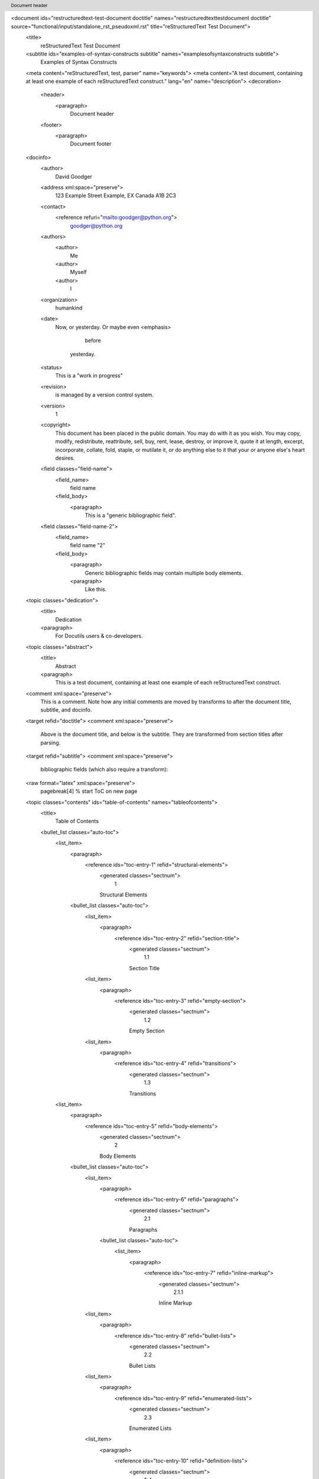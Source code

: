 <document ids="restructuredtext-test-document doctitle" names="restructuredtext\ test\ document doctitle" source="functional/input/standalone_rst_pseudoxml.rst" title="reStructuredText Test Document">
    <title>
        reStructuredText Test Document
    <subtitle ids="examples-of-syntax-constructs subtitle" names="examples\ of\ syntax\ constructs subtitle">
        Examples of Syntax Constructs
    <meta content="reStructuredText, test, parser" name="keywords">
    <meta content="A test document, containing at least one example of each reStructuredText construct." lang="en" name="description">
    <decoration>
        <header>
            <paragraph>
                Document header
        <footer>
            <paragraph>
                Document footer
    <docinfo>
        <author>
            David Goodger
        <address xml:space="preserve">
            123 Example Street
            Example, EX  Canada
            A1B 2C3
        <contact>
            <reference refuri="mailto:goodger@python.org">
                goodger@python.org
        <authors>
            <author>
                Me
            <author>
                Myself
            <author>
                I
        <organization>
            humankind
        <date>
            Now, or yesterday.  Or maybe even 
            <emphasis>
                before
             yesterday.
        <status>
            This is a "work in progress"
        <revision>
            is managed by a version control system.
        <version>
            1
        <copyright>
            This document has been placed in the public domain. You
            may do with it as you wish. You may copy, modify,
            redistribute, reattribute, sell, buy, rent, lease,
            destroy, or improve it, quote it at length, excerpt,
            incorporate, collate, fold, staple, or mutilate it, or do
            anything else to it that your or anyone else's heart
            desires.
        <field classes="field-name">
            <field_name>
                field name
            <field_body>
                <paragraph>
                    This is a "generic bibliographic field".
        <field classes="field-name-2">
            <field_name>
                field name "2"
            <field_body>
                <paragraph>
                    Generic bibliographic fields may contain multiple body elements.
                <paragraph>
                    Like this.
    <topic classes="dedication">
        <title>
            Dedication
        <paragraph>
            For Docutils users & co-developers.
    <topic classes="abstract">
        <title>
            Abstract
        <paragraph>
            This is a test document, containing at least one example of each
            reStructuredText construct.
    <comment xml:space="preserve">
        This is a comment. Note how any initial comments are moved by
        transforms to after the document title, subtitle, and docinfo.
    <target refid="doctitle">
    <comment xml:space="preserve">
        Above is the document title, and below is the subtitle.
        They are transformed from section titles after parsing.
    <target refid="subtitle">
    <comment xml:space="preserve">
        bibliographic fields (which also require a transform):
    <raw format="latex" xml:space="preserve">
        \pagebreak[4] % start ToC on new page
    <topic classes="contents" ids="table-of-contents" names="table\ of\ contents">
        <title>
            Table of Contents
        <bullet_list classes="auto-toc">
            <list_item>
                <paragraph>
                    <reference ids="toc-entry-1" refid="structural-elements">
                        <generated classes="sectnum">
                            1   
                        Structural Elements
                <bullet_list classes="auto-toc">
                    <list_item>
                        <paragraph>
                            <reference ids="toc-entry-2" refid="section-title">
                                <generated classes="sectnum">
                                    1.1   
                                Section Title
                    <list_item>
                        <paragraph>
                            <reference ids="toc-entry-3" refid="empty-section">
                                <generated classes="sectnum">
                                    1.2   
                                Empty Section
                    <list_item>
                        <paragraph>
                            <reference ids="toc-entry-4" refid="transitions">
                                <generated classes="sectnum">
                                    1.3   
                                Transitions
            <list_item>
                <paragraph>
                    <reference ids="toc-entry-5" refid="body-elements">
                        <generated classes="sectnum">
                            2   
                        Body Elements
                <bullet_list classes="auto-toc">
                    <list_item>
                        <paragraph>
                            <reference ids="toc-entry-6" refid="paragraphs">
                                <generated classes="sectnum">
                                    2.1   
                                Paragraphs
                        <bullet_list classes="auto-toc">
                            <list_item>
                                <paragraph>
                                    <reference ids="toc-entry-7" refid="inline-markup">
                                        <generated classes="sectnum">
                                            2.1.1   
                                        Inline Markup
                    <list_item>
                        <paragraph>
                            <reference ids="toc-entry-8" refid="bullet-lists">
                                <generated classes="sectnum">
                                    2.2   
                                Bullet Lists
                    <list_item>
                        <paragraph>
                            <reference ids="toc-entry-9" refid="enumerated-lists">
                                <generated classes="sectnum">
                                    2.3   
                                Enumerated Lists
                    <list_item>
                        <paragraph>
                            <reference ids="toc-entry-10" refid="definition-lists">
                                <generated classes="sectnum">
                                    2.4   
                                Definition Lists
                    <list_item>
                        <paragraph>
                            <reference ids="toc-entry-11" refid="field-lists">
                                <generated classes="sectnum">
                                    2.5   
                                Field Lists
                    <list_item>
                        <paragraph>
                            <reference ids="toc-entry-12" refid="option-lists">
                                <generated classes="sectnum">
                                    2.6   
                                Option Lists
                    <list_item>
                        <paragraph>
                            <reference ids="toc-entry-13" refid="literal-blocks">
                                <generated classes="sectnum">
                                    2.7   
                                Literal Blocks
                    <list_item>
                        <paragraph>
                            <reference ids="toc-entry-14" refid="line-blocks">
                                <generated classes="sectnum">
                                    2.8   
                                Line Blocks
                    <list_item>
                        <paragraph>
                            <reference ids="toc-entry-15" refid="block-quotes">
                                <generated classes="sectnum">
                                    2.9   
                                Block Quotes
                    <list_item>
                        <paragraph>
                            <reference ids="toc-entry-16" refid="doctest-blocks">
                                <generated classes="sectnum">
                                    2.10   
                                Doctest Blocks
                    <list_item>
                        <paragraph>
                            <reference ids="toc-entry-17" refid="footnotes">
                                <generated classes="sectnum">
                                    2.11   
                                Footnotes
                    <list_item>
                        <paragraph>
                            <reference ids="toc-entry-18" refid="citations">
                                <generated classes="sectnum">
                                    2.12   
                                Citations
                    <list_item>
                        <paragraph>
                            <reference ids="toc-entry-19" refid="targets">
                                <generated classes="sectnum">
                                    2.13   
                                Targets
                        <bullet_list classes="auto-toc">
                            <list_item>
                                <paragraph>
                                    <reference ids="toc-entry-20" refid="duplicate-target-names">
                                        <generated classes="sectnum">
                                            2.13.1   
                                        Duplicate Target Names
                            <list_item>
                                <paragraph>
                                    <reference ids="toc-entry-21" refid="duplicate-target-names-1">
                                        <generated classes="sectnum">
                                            2.13.2   
                                        Duplicate Target Names
                    <list_item>
                        <paragraph>
                            <reference ids="toc-entry-22" refid="directives">
                                <generated classes="sectnum">
                                    2.14   
                                Directives
                        <bullet_list classes="auto-toc">
                            <list_item>
                                <paragraph>
                                    <reference ids="toc-entry-23" refid="document-parts">
                                        <generated classes="sectnum">
                                            2.14.1   
                                        Document Parts
                            <list_item>
                                <paragraph>
                                    <reference ids="toc-entry-24" refid="images-and-figures">
                                        <generated classes="sectnum">
                                            2.14.2   
                                        Images and Figures
                            <list_item>
                                <paragraph>
                                    <reference ids="toc-entry-25" refid="tables">
                                        <generated classes="sectnum">
                                            2.14.3   
                                        Tables
                            <list_item>
                                <paragraph>
                                    <reference ids="toc-entry-26" refid="admonitions">
                                        <generated classes="sectnum">
                                            2.14.4   
                                        Admonitions
                            <list_item>
                                <paragraph>
                                    <reference ids="toc-entry-27" refid="topics-sidebars-and-rubrics">
                                        <generated classes="sectnum">
                                            2.14.5   
                                        Topics, Sidebars, and Rubrics
                            <list_item>
                                <paragraph>
                                    <reference ids="toc-entry-28" refid="target-footnotes">
                                        <generated classes="sectnum">
                                            2.14.6   
                                        Target Footnotes
                            <list_item>
                                <paragraph>
                                    <reference ids="toc-entry-29" refid="replacement-text">
                                        <generated classes="sectnum">
                                            2.14.7   
                                        Replacement Text
                            <list_item>
                                <paragraph>
                                    <reference ids="toc-entry-30" refid="compound-paragraph">
                                        <generated classes="sectnum">
                                            2.14.8   
                                        Compound Paragraph
                            <list_item>
                                <paragraph>
                                    <reference ids="toc-entry-31" refid="parsed-literal-blocks">
                                        <generated classes="sectnum">
                                            2.14.9   
                                        Parsed Literal Blocks
                            <list_item>
                                <paragraph>
                                    <reference ids="toc-entry-32" refid="code">
                                        <generated classes="sectnum">
                                            2.14.10   
                                        Code
                            <list_item>
                                <paragraph>
                                    <reference ids="toc-entry-33" refid="meta">
                                        <generated classes="sectnum">
                                            2.14.11   
                                        Meta
                    <list_item>
                        <paragraph>
                            <reference ids="toc-entry-34" refid="substitution-definitions">
                                <generated classes="sectnum">
                                    2.15   
                                Substitution Definitions
                    <list_item>
                        <paragraph>
                            <reference ids="toc-entry-35" refid="comments">
                                <generated classes="sectnum">
                                    2.16   
                                Comments
                    <list_item>
                        <paragraph>
                            <reference ids="toc-entry-36" refid="raw-text">
                                <generated classes="sectnum">
                                    2.17   
                                Raw text
                    <list_item>
                        <paragraph>
                            <reference ids="toc-entry-37" refid="container">
                                <generated classes="sectnum">
                                    2.18   
                                Container
                    <list_item>
                        <paragraph>
                            <reference ids="toc-entry-38" refid="colspanning-tables">
                                <generated classes="sectnum">
                                    2.19   
                                Colspanning tables
                    <list_item>
                        <paragraph>
                            <reference ids="toc-entry-39" refid="rowspanning-tables">
                                <generated classes="sectnum">
                                    2.20   
                                Rowspanning tables
                    <list_item>
                        <paragraph>
                            <reference ids="toc-entry-40" refid="complex-tables">
                                <generated classes="sectnum">
                                    2.21   
                                Complex tables
                    <list_item>
                        <paragraph>
                            <reference ids="toc-entry-41" refid="list-tables">
                                <generated classes="sectnum">
                                    2.22   
                                List Tables
            <list_item>
                <paragraph>
                    <reference ids="toc-entry-42" refid="error-handling">
                        <generated classes="sectnum">
                            3   
                        Error Handling
    <section ids="structural-elements" names="structural\ elements">
        <title auto="1" refid="toc-entry-1">
            <generated classes="sectnum">
                1   
            Structural Elements
        <section ids="section-title" names="section\ title">
            <title auto="1" refid="toc-entry-2">
                <generated classes="sectnum">
                    1.1   
                Section Title
            <subtitle ids="section-subtitle" names="section\ subtitle">
                Section Subtitle
            <paragraph>
                Lone subsections are converted to a section subtitle by a transform
                activated with the 
                <literal>
                    --section-subtitles
                 command line option or the
                <literal>
                    sectsubtitle-xform
                 configuration value.
        <section ids="empty-section" names="empty\ section">
            <title auto="1" refid="toc-entry-3">
                <generated classes="sectnum">
                    1.2   
                Empty Section
        <section ids="transitions" names="transitions">
            <title auto="1" refid="toc-entry-4">
                <generated classes="sectnum">
                    1.3   
                Transitions
            <paragraph>
                Here's a transition:
            <transition>
            <paragraph>
                It divides the section.  Transitions may also occur between sections:
    <transition>
    <section ids="body-elements" names="body\ elements">
        <title auto="1" refid="toc-entry-5">
            <generated classes="sectnum">
                2   
            Body Elements
        <section ids="paragraphs" names="paragraphs">
            <title auto="1" refid="toc-entry-6">
                <generated classes="sectnum">
                    2.1   
                Paragraphs
            <paragraph>
                A paragraph.
            <section ids="inline-markup" names="inline\ markup">
                <title auto="1" refid="toc-entry-7">
                    <generated classes="sectnum">
                        2.1.1   
                    Inline Markup
                <paragraph>
                    Paragraphs contain text and may contain inline markup: 
                    <emphasis>
                        emphasis
                    ,
                    <strong>
                        strong emphasis
                    , 
                    <literal>
                        inline literals
                    , standalone hyperlinks
                    (
                    <reference refuri="http://www.python.org">
                        http://www.python.org
                    ), external hyperlinks (
                    <reference name="Python" refuri="http://www.python.org/">
                        Python
                     
                    <footnote_reference auto="1" ids="footnote-reference-10" refid="footnote-6">
                        5
                    ), internal
                    cross-references (
                    <reference name="example" refid="example">
                        example
                    ), external hyperlinks with embedded URIs
                    (
                    <reference name="Python web site" refuri="http://www.python.org">
                        Python web site
                    ), 
                    <reference anonymous="1" name="anonymous hyperlink references" refuri="http://www.python.org/">
                        anonymous hyperlink
                        references
                     
                    <footnote_reference auto="1" ids="footnote-reference-14" refid="footnote-6">
                        5
                     (
                    <reference anonymous="1" name="a second reference" refuri="https://docutils.sourceforge.io/">
                        a second reference
                     
                    <footnote_reference auto="1" ids="footnote-reference-15" refid="footnote-8">
                        7
                    ), footnote references (manually
                    numbered 
                    <footnote_reference ids="footnote-reference-1" refid="footnote-1">
                        1
                    , anonymous auto-numbered 
                    <footnote_reference auto="1" ids="footnote-reference-2" refid="footnote-2">
                        3
                    , labeled auto-numbered
                    <footnote_reference auto="1" ids="footnote-reference-3" refid="label">
                        2
                    , or symbolic 
                    <footnote_reference auto="*" ids="footnote-reference-4" refid="footnote-3">
                        *
                    ), citation references (see 
                    <citation_reference ids="citation-reference-1" refid="cit2002">
                        CIT2002
                    ),
                    substitution references (
                    <image alt="EXAMPLE" uri="../../../docs/user/rst/images/biohazard.png">
                     &
                    a 
                    <emphasis>
                        trimmed heart
                     
                    <literal>
                        (U+2665):
                    ♥
                    ), and 
                    <target ids="inline-hyperlink-targets" names="inline\ hyperlink\ targets">
                        inline hyperlink targets
                    
                    (see 
                    <reference name="Targets" refid="targets">
                        Targets
                     below for a reference back to here).  Character-level
                    inline markup is also possible (although exceedingly ugly!) in 
                    <emphasis>
                        re
                    <literal>
                        Structured
                    <emphasis>
                        Text
                    .  Problems are indicated by 
                    <problematic ids="problematic-1" refid="system-message-1">
                        |problematic|
                     text
                    (generated by processing errors; this one is intentional).  Here is a
                    reference to the 
                    <reference name="doctitle" refid="doctitle">
                        doctitle
                     and the 
                    <reference name="subtitle" refid="subtitle">
                        subtitle
                    .
                <target anonymous="1" ids="target-1" refuri="http://www.python.org/">
                <target anonymous="1" ids="target-2" refuri="https://docutils.sourceforge.io/">
                <paragraph>
                    The default role for interpreted text is 
                    <title_reference>
                        Title Reference
                    .  Here are
                    some explicit interpreted text roles: a PEP reference (
                    <reference refuri="http://www.python.org/dev/peps/pep-0287">
                        PEP 287
                    ); an
                    RFC reference (
                    <reference refuri="http://tools.ietf.org/html/rfc2822.html">
                        RFC 2822
                    ); an abbreviation (
                    <abbreviation>
                        abb.
                    ), an acronym
                    (
                    <acronym>
                        reST
                    ), code (
                    <literal classes="code">
                        print "hello world"
                    ); a 
                    <subscript>
                        subscript
                    ;
                    a 
                    <superscript>
                        superscript
                     and explicit roles for 
                    <title_reference>
                        Docutils
                    '
                    <emphasis>
                        standard
                     
                    <strong>
                        inline
                     
                    <literal>
                        markup
                    .
                <comment xml:space="preserve">
                    DO NOT RE-WRAP THE FOLLOWING PARAGRAPH!
                <paragraph>
                    Let's test wrapping and whitespace significance in inline literals:
                    <literal>
                        This is an example of --inline-literal --text, --including some--
                        strangely--hyphenated-words.  Adjust-the-width-of-your-browser-window
                        to see how the text is wrapped.  -- ---- --------  Now note    the
                        spacing    between the    words of    this sentence    (words
                        should    be grouped    in pairs).
                <paragraph>
                    If the 
                    <literal>
                        --pep-references
                     option was supplied, there should be a
                    live link to PEP 258 here.
        <section ids="bullet-lists" names="bullet\ lists">
            <title auto="1" refid="toc-entry-8">
                <generated classes="sectnum">
                    2.2   
                Bullet Lists
            <bullet_list bullet="-">
                <list_item>
                    <paragraph>
                        A bullet list
                    <bullet_list bullet="+">
                        <list_item>
                            <paragraph>
                                Nested bullet list.
                        <list_item>
                            <paragraph>
                                Nested item 2.
                <list_item>
                    <paragraph>
                        Item 2.
                    <paragraph>
                        Paragraph 2 of item 2.
                    <bullet_list bullet="*">
                        <list_item>
                            <paragraph>
                                Nested bullet list.
                        <list_item>
                            <paragraph>
                                Nested item 2.
                            <bullet_list bullet="-">
                                <list_item>
                                    <paragraph>
                                        Third level.
                                <list_item>
                                    <paragraph>
                                        Item 2.
                        <list_item>
                            <paragraph>
                                Nested item 3.
                        <list_item>
                            <paragraph>
                                This nested list should be compacted by the HTML writer.
                            <target ids="target" names="target">
                            <comment xml:space="preserve">
                                Even if this item contains a target and a comment.
        <section ids="enumerated-lists" names="enumerated\ lists">
            <title auto="1" refid="toc-entry-9">
                <generated classes="sectnum">
                    2.3   
                Enumerated Lists
            <enumerated_list enumtype="arabic" prefix="" suffix=".">
                <list_item>
                    <paragraph>
                        Arabic numerals.
                    <enumerated_list enumtype="loweralpha" prefix="" suffix=")">
                        <list_item>
                            <paragraph>
                                lower alpha)
                            <enumerated_list enumtype="lowerroman" prefix="(" suffix=")">
                                <list_item>
                                    <paragraph>
                                        (lower roman)
                                    <enumerated_list enumtype="upperalpha" prefix="" suffix=".">
                                        <list_item>
                                            <paragraph>
                                                upper alpha.
                                            <enumerated_list enumtype="upperroman" prefix="" suffix=")">
                                                <list_item>
                                                    <paragraph>
                                                        upper roman)
                <list_item>
                    <paragraph>
                        Lists that don't start at 1:
                    <enumerated_list enumtype="arabic" prefix="" start="3" suffix=".">
                        <list_item>
                            <paragraph>
                                Three
                        <list_item>
                            <paragraph>
                                Four
                    <system_message level="1" line="8" source="functional/input/data/standard.rst" type="INFO">
                        <paragraph>
                            Enumerated list start value not ordinal-1: "3" (ordinal 3)
                    <enumerated_list enumtype="upperalpha" prefix="" start="3" suffix=".">
                        <list_item>
                            <paragraph>
                                C
                        <list_item>
                            <paragraph>
                                D
                    <system_message level="1" line="8" source="functional/input/data/standard.rst" type="INFO">
                        <paragraph>
                            Enumerated list start value not ordinal-1: "C" (ordinal 3)
                    <enumerated_list enumtype="lowerroman" prefix="" start="3" suffix=".">
                        <list_item>
                            <paragraph>
                                iii
                        <list_item>
                            <paragraph>
                                iv
                    <system_message level="1" line="8" source="functional/input/data/standard.rst" type="INFO">
                        <paragraph>
                            Enumerated list start value not ordinal-1: "iii" (ordinal 3)
        <section ids="definition-lists" names="definition\ lists">
            <title auto="1" refid="toc-entry-10">
                <generated classes="sectnum">
                    2.4   
                Definition Lists
            <definition_list>
                <definition_list_item>
                    <term>
                        Term
                    <definition>
                        <paragraph>
                            Definition
                <definition_list_item>
                    <term>
                        Term
                    <classifier>
                        classifier
                    <definition>
                        <paragraph>
                            Definition paragraph 1.
                        <paragraph>
                            Definition paragraph 2.
                <definition_list_item>
                    <term>
                        Term
                    <definition>
                        <paragraph>
                            Definition
                <definition_list_item>
                    <term>
                        Term
                    <classifier>
                        classifier one
                    <classifier>
                        classifier two
                    <definition>
                        <paragraph>
                            Definition
        <section ids="field-lists" names="field\ lists">
            <title auto="1" refid="toc-entry-11">
                <generated classes="sectnum">
                    2.5   
                Field Lists
            <field_list>
                <field>
                    <field_name>
                        what
                    <field_body>
                        <paragraph>
                            Field lists map field names to field bodies, like database
                            records.  They are often part of an extension syntax.  They are
                            an unambiguous variant of RFC 2822 fields.
                <field>
                    <field_name>
                        how arg1 arg2
                    <field_body>
                        <paragraph>
                            The field marker is a colon, the field name, and a colon.
                        <paragraph>
                            The field body may contain one or more body elements, indented
                            relative to the field marker.
                <field>
                    <field_name>
                        credits
                    <field_body>
                        <paragraph classes="credits">
                            This paragraph has the 
                            <title_reference>
                                credits
                             class set.  (This is actually not
                            about credits but just for ensuring that the class attribute
                            doesn't get stripped away.)
        <section ids="option-lists" names="option\ lists">
            <title auto="1" refid="toc-entry-12">
                <generated classes="sectnum">
                    2.6   
                Option Lists
            <paragraph>
                For listing command-line options:
            <option_list>
                <option_list_item>
                    <option_group>
                        <option>
                            <option_string>
                                -a
                    <description>
                        <paragraph>
                            command-line option "a"
                <option_list_item>
                    <option_group>
                        <option>
                            <option_string>
                                -b
                            <option_argument delimiter=" ">
                                file
                    <description>
                        <paragraph>
                            options can have arguments
                            and long descriptions
                <option_list_item>
                    <option_group>
                        <option>
                            <option_string>
                                --long
                    <description>
                        <paragraph>
                            options can be long also
                <option_list_item>
                    <option_group>
                        <option>
                            <option_string>
                                --input
                            <option_argument delimiter="=">
                                file
                    <description>
                        <paragraph>
                            long options can also have
                            arguments
                <option_list_item>
                    <option_group>
                        <option>
                            <option_string>
                                --very-long-option
                    <description>
                        <paragraph>
                            The description can also start on the next line.
                        <paragraph>
                            The description may contain multiple body elements,
                            regardless of where it starts.
                <option_list_item>
                    <option_group>
                        <option>
                            <option_string>
                                -x
                        <option>
                            <option_string>
                                -y
                        <option>
                            <option_string>
                                -z
                    <description>
                        <paragraph>
                            Multiple options are an "option group".
                <option_list_item>
                    <option_group>
                        <option>
                            <option_string>
                                -v
                        <option>
                            <option_string>
                                --verbose
                    <description>
                        <paragraph>
                            Commonly-seen: short & long options.
                <option_list_item>
                    <option_group>
                        <option>
                            <option_string>
                                -1
                            <option_argument delimiter=" ">
                                file
                        <option>
                            <option_string>
                                --one
                            <option_argument delimiter="=">
                                file
                        <option>
                            <option_string>
                                --two
                            <option_argument delimiter=" ">
                                file
                    <description>
                        <paragraph>
                            Multiple options with arguments.
                <option_list_item>
                    <option_group>
                        <option>
                            <option_string>
                                /V
                    <description>
                        <paragraph>
                            DOS/VMS-style options too
            <paragraph>
                There must be at least two spaces between the option and the
                description.
        <section ids="literal-blocks" names="literal\ blocks">
            <title auto="1" refid="toc-entry-13">
                <generated classes="sectnum">
                    2.7   
                Literal Blocks
            <paragraph>
                Literal blocks are indicated with a double-colon ("::") at the end of
                the preceding paragraph (over there 
                <literal>
                    -->
                ).  They can be indented:
            <literal_block xml:space="preserve">
                if literal_block:
                    text = 'is left as-is'
                    spaces_and_linebreaks = 'are preserved'
                    markup_processing = None
            <paragraph>
                Or they can be quoted without indentation:
            <literal_block xml:space="preserve">
                >> Great idea!
                >
                > Why didn't I think of that?
        <section ids="line-blocks" names="line\ blocks">
            <title auto="1" refid="toc-entry-14">
                <generated classes="sectnum">
                    2.8   
                Line Blocks
            <paragraph>
                This section tests line blocks.  Line blocks are body elements which
                consist of lines and other line blocks.  Nested line blocks cause
                indentation.
            <line_block>
                <line>
                    This is a line block.  It ends with a blank line.
                <line_block>
                    <line>
                        New lines begin with a vertical bar ("|").
                    <line>
                        Line breaks and initial indent are significant, and preserved.
                    <line_block>
                        <line>
                            Continuation lines are also possible.  A long line that is intended
                            to wrap should begin with a space in place of the vertical bar.
                    <line>
                        The left edge of a continuation line need not be aligned with
                        the left edge of the text above it.
            <line_block>
                <line>
                    This is a second line block.
                <line>
                <line>
                    Blank lines are permitted internally, but they must begin with a "|".
            <paragraph>
                Another line block, surrounded by paragraphs:
            <line_block>
                <line>
                    And it's no good waiting by the window
                <line>
                    It's no good waiting for the sun
                <line>
                    Please believe me, the things you dream of
                <line>
                    They don't fall in the lap of no-one
            <paragraph>
                Take it away, Eric the Orchestra Leader!
            <block_quote>
                <line_block>
                    <line>
                        A one, two, a one two three four
                    <line>
                    <line>
                        Half a bee, philosophically,
                    <line_block>
                        <line>
                            must, 
                            <emphasis>
                                ipso facto
                            , half not be.
                    <line>
                        But half the bee has got to be,
                    <line_block>
                        <line>
                            <emphasis>
                                vis a vis
                             its entity.  D'you see?
                        <line>
                    <line>
                        But can a bee be said to be
                    <line_block>
                        <line>
                            or not to be an entire bee,
                        <line_block>
                            <line>
                                when half the bee is not a bee,
                            <line_block>
                                <line>
                                    due to some ancient injury?
                                <line>
                    <line>
                        Singing...
            <paragraph>
                A line block, like the following poem by Christian Morgenstern, can
                also be centre-aligned:
            <line_block classes="language-de align-center">
                <line>
                    <strong>
                        Die Trichter
                <line>
                <line>
                    Zwei Trichter wandeln durch die Nacht.
                <line>
                    Durch ihres Rumpfs verengten Schacht
                <line>
                    fließt weißes Mondlicht
                <line>
                    still und heiter
                <line>
                    auf   ihren
                <line>
                    Waldweg
                <line>
                    u. s.
                <line>
                    w.
                <line>
        <section ids="block-quotes" names="block\ quotes">
            <title auto="1" refid="toc-entry-15">
                <generated classes="sectnum">
                    2.9   
                Block Quotes
            <paragraph>
                Block quotes consist of indented body elements:
            <block_quote>
                <paragraph>
                    My theory by A. Elk.  Brackets Miss, brackets.  This theory goes
                    as follows and begins now.  All brontosauruses are thin at one
                    end, much much thicker in the middle and then thin again at the
                    far end.  That is my theory, it is mine, and belongs to me and I
                    own it, and what it is too.
                <attribution>
                    Anne Elk (Miss)
            <paragraph>
                The language of a quote (like any other object) can be specified by
                a class attribute:
            <comment xml:space="preserve">
            <block_quote classes="language-fr">
                <paragraph>
                    ReStructuredText est un langage de balisage léger utilisé
                    notamment dans la documentation du langage Python.
        <section ids="doctest-blocks" names="doctest\ blocks">
            <title auto="1" refid="toc-entry-16">
                <generated classes="sectnum">
                    2.10   
                Doctest Blocks
            <doctest_block xml:space="preserve">
                >>> print 'Python-specific usage examples; begun with ">>>"'
                Python-specific usage examples; begun with ">>>"
                >>> print '(cut and pasted from interactive Python sessions)'
                (cut and pasted from interactive Python sessions)
        <section ids="footnotes" names="footnotes">
            <title auto="1" refid="toc-entry-17">
                <generated classes="sectnum">
                    2.11   
                Footnotes
            <footnote backrefs="footnote-reference-1 footnote-reference-5 footnote-reference-9" ids="footnote-1" names="1">
                <label>
                    1
                <paragraph>
                    A footnote contains body elements, consistently indented by at
                    least 3 spaces.
                <paragraph>
                    This is the footnote's second paragraph.
            <footnote auto="1" backrefs="footnote-reference-3 footnote-reference-6" ids="label" names="label">
                <label>
                    2
                <paragraph>
                    Footnotes may be numbered, either manually (as in 
                    <footnote_reference ids="footnote-reference-5" refid="footnote-1">
                        1
                    ) or
                    automatically using a "#"-prefixed label.  This footnote has a
                    label so it can be referred to from multiple places, both as a
                    footnote reference (
                    <footnote_reference auto="1" ids="footnote-reference-6" refid="label">
                        2
                    ) and as a 
                    <reference anonymous="1" name="hyperlink reference" refid="label">
                        hyperlink reference
                    .
                <target anonymous="1" ids="target-3" refid="label">
            <footnote auto="1" backrefs="footnote-reference-2" ids="footnote-2" names="3">
                <label>
                    3
                <paragraph>
                    This footnote is numbered automatically and anonymously using a
                    label of "#" only.
                <paragraph>
                    This is the second paragraph.
                <paragraph>
                    And this is the third paragraph.
            <footnote auto="*" backrefs="footnote-reference-4" ids="footnote-3">
                <label>
                    *
                <paragraph>
                    Footnotes may also use symbols, specified with a "*" label.
                    Here's a reference to the next footnote: 
                    <footnote_reference auto="*" ids="footnote-reference-7" refid="footnote-4">
                        †
                    .
            <footnote auto="*" backrefs="footnote-reference-7" ids="footnote-4">
                <label>
                    †
                <paragraph>
                    This footnote shows the next symbol in the sequence.
            <footnote ids="footnote-5" names="4">
                <label>
                    4
                <paragraph>
                    Here's an unreferenced footnote, with a reference to a
                    nonexistent footnote: 
                    <problematic ids="footnote-reference-8" refid="system-message-2">
                        [5]_
                    .
        <section ids="citations" names="citations">
            <title auto="1" refid="toc-entry-18">
                <generated classes="sectnum">
                    2.12   
                Citations
            <citation backrefs="citation-reference-1 citation-reference-2" ids="cit2002" names="cit2002">
                <label>
                    CIT2002
                <paragraph>
                    Citations are text-labeled footnotes. They may be
                    rendered separately and differently from footnotes.
            <paragraph>
                Here's a reference to the above, 
                <citation_reference ids="citation-reference-2" refid="cit2002">
                    CIT2002
                , and a 
                <problematic ids="citation-reference-3" refid="system-message-3">
                    [nonexistent]_
                
                citation.
            <target refid="another-target">
        <section ids="targets another-target" names="targets another\ target">
            <title auto="1" refid="toc-entry-19">
                <generated classes="sectnum">
                    2.13   
                Targets
            <target refid="example">
            <paragraph ids="example" names="example">
                This paragraph is pointed to by the explicit "example" target. A
                reference can be found under 
                <reference name="Inline Markup" refid="inline-markup">
                    Inline Markup
                , above. 
                <reference name="Inline hyperlink targets" refid="inline-hyperlink-targets">
                    Inline
                    hyperlink targets
                 are also possible.
            <paragraph>
                Section headers are implicit targets, referred to by name. See
                <reference name="Targets" refid="targets">
                    Targets
                , which is a subsection of 
                <reference name="Body Elements" refid="body-elements">
                    Body Elements
                .
            <paragraph>
                Explicit external targets are interpolated into references such as
                "
                <reference name="Python" refuri="http://www.python.org/">
                    Python
                 
                <footnote_reference auto="1" ids="footnote-reference-11" refid="footnote-6">
                    5
                ".
            <target ids="python" names="python" refuri="http://www.python.org/">
            <paragraph>
                Targets may be indirect and anonymous.  Thus 
                <reference anonymous="1" name="this phrase" refid="targets">
                    this phrase
                 may also
                refer to the 
                <reference name="Targets" refid="targets">
                    Targets
                 section.
            <target anonymous="1" ids="target-4" refid="targets">
            <paragraph>
                Here's a 
                <problematic ids="problematic-2" refid="system-message-4">
                    `hyperlink reference without a target`_
                , which generates an
                error.
            <section dupnames="duplicate\ target\ names" ids="duplicate-target-names">
                <title auto="1" refid="toc-entry-20">
                    <generated classes="sectnum">
                        2.13.1   
                    Duplicate Target Names
                <paragraph>
                    Duplicate names in section headers or other implicit targets will
                    generate "info" (level-1) system messages.  Duplicate names in
                    explicit targets will generate "warning" (level-2) system messages.
            <section dupnames="duplicate\ target\ names" ids="duplicate-target-names-1">
                <title auto="1" refid="toc-entry-21">
                    <generated classes="sectnum">
                        2.13.2   
                    Duplicate Target Names
                <system_message backrefs="duplicate-target-names-1" level="1" line="434" source="functional/input/data/standard.rst" type="INFO">
                    <paragraph>
                        Duplicate implicit target name: "duplicate target names".
                <paragraph>
                    Since there are two "Duplicate Target Names" section headers, we
                    cannot uniquely refer to either of them by name.  If we try to (like
                    this: 
                    <problematic ids="problematic-3" refid="system-message-5">
                        `Duplicate Target Names`_
                    ), an error is generated.
        <section ids="directives" names="directives">
            <title auto="1" refid="toc-entry-22">
                <generated classes="sectnum">
                    2.14   
                Directives
            <topic classes="contents local" ids="contents" names="contents">
                <bullet_list classes="auto-toc">
                    <list_item>
                        <paragraph>
                            <reference ids="toc-entry-43" refid="document-parts">
                                <generated classes="sectnum">
                                    2.14.1   
                                Document Parts
                    <list_item>
                        <paragraph>
                            <reference ids="toc-entry-44" refid="images-and-figures">
                                <generated classes="sectnum">
                                    2.14.2   
                                Images and Figures
                    <list_item>
                        <paragraph>
                            <reference ids="toc-entry-45" refid="tables">
                                <generated classes="sectnum">
                                    2.14.3   
                                Tables
                    <list_item>
                        <paragraph>
                            <reference ids="toc-entry-46" refid="admonitions">
                                <generated classes="sectnum">
                                    2.14.4   
                                Admonitions
                    <list_item>
                        <paragraph>
                            <reference ids="toc-entry-47" refid="topics-sidebars-and-rubrics">
                                <generated classes="sectnum">
                                    2.14.5   
                                Topics, Sidebars, and Rubrics
                    <list_item>
                        <paragraph>
                            <reference ids="toc-entry-48" refid="target-footnotes">
                                <generated classes="sectnum">
                                    2.14.6   
                                Target Footnotes
                    <list_item>
                        <paragraph>
                            <reference ids="toc-entry-49" refid="replacement-text">
                                <generated classes="sectnum">
                                    2.14.7   
                                Replacement Text
                    <list_item>
                        <paragraph>
                            <reference ids="toc-entry-50" refid="compound-paragraph">
                                <generated classes="sectnum">
                                    2.14.8   
                                Compound Paragraph
                    <list_item>
                        <paragraph>
                            <reference ids="toc-entry-51" refid="parsed-literal-blocks">
                                <generated classes="sectnum">
                                    2.14.9   
                                Parsed Literal Blocks
                    <list_item>
                        <paragraph>
                            <reference ids="toc-entry-52" refid="code">
                                <generated classes="sectnum">
                                    2.14.10   
                                Code
                    <list_item>
                        <paragraph>
                            <reference ids="toc-entry-53" refid="meta">
                                <generated classes="sectnum">
                                    2.14.11   
                                Meta
            <paragraph>
                These are just a sample of the many reStructuredText Directives.  For
                others, please see 
                <reference anonymous="1" name="reStructuredText Directives" refuri="https://docutils.sourceforge.io/docs/ref/rst/directives.html">
                    reStructuredText Directives
                 
                <footnote_reference auto="1" ids="footnote-reference-16" refid="footnote-9">
                    8
                .
            <target anonymous="1" ids="target-5" refuri="https://docutils.sourceforge.io/docs/ref/rst/directives.html">
            <section ids="document-parts" names="document\ parts">
                <title auto="1" refid="toc-entry-43">
                    <generated classes="sectnum">
                        2.14.1   
                    Document Parts
                <paragraph>
                    An example of the "contents" directive can be seen above this section
                    (a local, untitled table of 
                    <reference name="contents" refid="contents">
                        contents
                    ) and at the beginning of the
                    document (a document-wide 
                    <reference name="table of contents" refid="table-of-contents">
                        table of contents
                    ).
            <section ids="images-and-figures" names="images\ and\ figures">
                <title auto="1" refid="toc-entry-44">
                    <generated classes="sectnum">
                        2.14.2   
                    Images and Figures
                <paragraph>
                    An image directive (also clickable -- a hyperlink reference):
                <reference name="directives" refid="directives">
                    <image classes="class1 class2" uri="../../../docs/user/rst/images/title.png" width="70%">
                <paragraph>
                    Image with multiple IDs:
                <target refid="image-target-1">
                <target refid="image-target-2">
                <target refid="image-target-3">
                <image ids="image-target-3 image-target-2 image-target-1" names="image\ target\ 3 image\ target\ 2 image\ target\ 1" uri="../../../docs/user/rst/images/biohazard.png">
                <paragraph>
                    A centered image:
                <image align="center" uri="../../../docs/user/rst/images/biohazard.png">
                <paragraph>
                    A left-aligned image:
                <image align="left" uri="../../../docs/user/rst/images/biohazard.png">
                <paragraph>
                    This paragraph might flow around the image.
                    The specific behavior depends upon the style sheet and
                    the browser or rendering software used.
                <paragraph>
                    A right-aligned image:
                <image align="right" uri="../../../docs/user/rst/images/biohazard.png">
                <paragraph>
                    This paragraph might flow around the image.
                    The specific behavior depends upon the style sheet and
                    the browser or rendering software used.
                <paragraph>
                    For inline images see 
                    <reference name="Substitution Definitions" refid="substitution-definitions">
                        Substitution Definitions
                    .
                <paragraph>
                    Image size:
                <paragraph>
                    An image 2 em wide:
                <image uri="../../../docs/user/rst/images/biohazard.png" width="2em">
                <paragraph>
                    An image 2 cm wide and 15 pixel high:
                <image height="15px" uri="../../../docs/user/rst/images/biohazard.png" width="2cm">
                <paragraph>
                    Relative units allow adaption of the image to the screen or paper size.
                    An image occupying 50% of the line width:
                <image uri="../../../docs/user/rst/images/title.png" width="50%">
                <paragraph>
                    A 
                    <emphasis>
                        figure
                     is an image with a caption and/or a legend.  With page-based output
                    media, figures might float to a different position if this helps the page
                    layout.
                <figure classes="figclass1 figclass2">
                    <image alt="reStructuredText, the markup syntax" classes="class1 class2" uri="../../../docs/user/rst/images/title.png" width="258">
                    <caption>
                        Plaintext markup syntax and parser system.
                    <legend>
                        <table>
                            <tgroup cols="2">
                                <colspec colwidth="12">
                                <colspec colwidth="47">
                                <tbody>
                                    <row>
                                        <entry>
                                            <paragraph>
                                                re
                                        <entry>
                                            <paragraph>
                                                Revised, revisited, based on 're' module.
                                    <row>
                                        <entry>
                                            <paragraph>
                                                Structured
                                        <entry>
                                            <paragraph>
                                                Structure-enhanced text, structuredtext.
                                    <row>
                                        <entry>
                                            <paragraph>
                                                Text
                                        <entry>
                                            <paragraph>
                                                Well it is, isn't it?
                        <paragraph>
                            This paragraph is also part of the legend.
                <paragraph>
                    A left-aligned figure, 70% wide:
                <figure align="left" classes="figclass1 figclass2" width="70%">
                    <image alt="reStructuredText, the markup syntax" classes="class1 class2" uri="../../../docs/user/rst/images/biohazard.png" width="40px">
                    <caption>
                        This is the caption.
                    <legend>
                        <paragraph>
                            This is the legend.
                        <paragraph>
                            The legend may consist of several paragraphs.
                <paragraph>
                    This paragraph might flow around the figure.
                <paragraph>
                    The specific behavior depends upon the style sheet and the browser or
                    rendering software used.
                <paragraph>
                    A centered figure:
                <figure align="center">
                    <image uri="../../../docs/user/rst/images/biohazard.png" width="40px">
                    <caption>
                        This is the caption.
                    <legend>
                        <paragraph>
                            This is the legend.
                        <paragraph>
                            The legend may consist of several paragraphs.
                <paragraph>
                    This paragraph might flow around the figure.
                <paragraph>
                    The specific behavior depends upon the style sheet and the browser or
                    rendering software used.
                <paragraph>
                    A right-aligned figure:
                <figure align="right">
                    <image uri="../../../docs/user/rst/images/biohazard.png" width="40px">
                    <caption>
                        This is the caption.
                    <legend>
                        <paragraph>
                            This is the legend.
                        <paragraph>
                            The legend may consist of several paragraphs.
                <paragraph>
                    This paragraph might flow around the figure. The specific behavior depends
                    upon the style sheet and the browser or rendering software used.
            <section ids="tables" names="tables">
                <title auto="1" refid="toc-entry-45">
                    <generated classes="sectnum">
                        2.14.3   
                    Tables
                <paragraph>
                    Tables may be given titles and additional arguments with the 
                    <emphasis>
                        table
                    
                    directive:
                <table align="left">
                    <title>
                        left-aligned table
                    <tgroup cols="2">
                        <colspec colwidth="5">
                        <colspec colwidth="5">
                        <thead>
                            <row>
                                <entry>
                                    <paragraph>
                                        A
                                <entry>
                                    <paragraph>
                                        not A
                        <tbody>
                            <row>
                                <entry>
                                    <paragraph>
                                        False
                                <entry>
                                    <paragraph>
                                        True
                            <row>
                                <entry>
                                    <paragraph>
                                        True
                                <entry>
                                    <paragraph>
                                        False
                <table align="center">
                    <title>
                        center-aligned table
                    <tgroup cols="2">
                        <colspec colwidth="5">
                        <colspec colwidth="5">
                        <thead>
                            <row>
                                <entry>
                                    <paragraph>
                                        A
                                <entry>
                                    <paragraph>
                                        not A
                        <tbody>
                            <row>
                                <entry>
                                    <paragraph>
                                        False
                                <entry>
                                    <paragraph>
                                        True
                            <row>
                                <entry>
                                    <paragraph>
                                        True
                                <entry>
                                    <paragraph>
                                        False
                <table align="right">
                    <title>
                        right-aligned table
                    <tgroup cols="2">
                        <colspec colwidth="5">
                        <colspec colwidth="5">
                        <thead>
                            <row>
                                <entry>
                                    <paragraph>
                                        A
                                <entry>
                                    <paragraph>
                                        not A
                        <tbody>
                            <row>
                                <entry>
                                    <paragraph>
                                        False
                                <entry>
                                    <paragraph>
                                        True
                            <row>
                                <entry>
                                    <paragraph>
                                        True
                                <entry>
                                    <paragraph>
                                        False
                <paragraph>
                    With the "widths" argument "auto" (or "class" value "colwidths-auto"),
                    column widths are determined by the backend (if supported by the
                    writer/backend).
                <target refid="target1">
                <target refid="target2">
                <table classes="colwidths-auto" ids="target2 target1" names="target2 target1">
                    <tgroup cols="3">
                        <colspec colwidth="7">
                        <colspec colwidth="7">
                        <colspec colwidth="10">
                        <thead>
                            <row>
                                <entry>
                                    <paragraph>
                                        A
                                <entry>
                                    <paragraph>
                                        B
                                <entry>
                                    <paragraph>
                                        A or B
                        <tbody>
                            <row>
                                <entry>
                                    <paragraph>
                                        False
                                <entry>
                                    <paragraph>
                                        False
                                <entry>
                                    <paragraph>
                                        False
                            <row>
                                <entry>
                                    <paragraph>
                                        True
                                <entry>
                                    <paragraph>
                                        False
                                <entry>
                                    <paragraph>
                                        True
                            <row>
                                <entry>
                                    <paragraph>
                                        False
                                <entry>
                                    <paragraph>
                                        True
                                <entry>
                                    <paragraph>
                                        True
                            <row>
                                <entry>
                                    <paragraph>
                                        True
                                <entry>
                                    <paragraph>
                                        True
                                <entry>
                                    <paragraph>
                                        True
            <section ids="admonitions" names="admonitions">
                <title auto="1" refid="toc-entry-46">
                    <generated classes="sectnum">
                        2.14.4   
                    Admonitions
                <attention>
                    <paragraph>
                        Directives at large.
                <caution>
                    <paragraph>
                        Don't take any wooden nickels.
                <danger>
                    <paragraph>
                        Mad scientist at work!
                <error>
                    <paragraph>
                        Does not compute.
                <hint>
                    <paragraph>
                        It's bigger than a bread box.
                <important>
                    <bullet_list bullet="-">
                        <list_item>
                            <paragraph>
                                Wash behind your ears.
                        <list_item>
                            <paragraph>
                                Clean up your room.
                        <list_item>
                            <paragraph>
                                Call your mother.
                        <list_item>
                            <paragraph>
                                Back up your data.
                <note>
                    <paragraph>
                        This is a note.
                <tip>
                    <paragraph>
                        15% if the service is good.
                <warning>
                    <paragraph>
                        Strong prose may provoke extreme mental exertion.
                        Reader discretion is strongly advised.
                <admonition classes="admonition-and-by-the-way">
                    <title>
                        And, by the way...
                    <paragraph>
                        You can make up your own admonition too.
                    <target ids="docutils" names="docutils" refuri="https://docutils.sourceforge.io/">
            <section ids="topics-sidebars-and-rubrics" names="topics,\ sidebars,\ and\ rubrics">
                <title auto="1" refid="toc-entry-47">
                    <generated classes="sectnum">
                        2.14.5   
                    Topics, Sidebars, and Rubrics
                <paragraph>
                    <emphasis>
                        Sidebars
                     are like miniature, parallel documents.
                <sidebar>
                    <title>
                        Optional Sidebar Title
                    <subtitle>
                        Optional Subtitle
                    <paragraph>
                        This is a sidebar.  It is for text outside the flow of the main
                        text.
                    <rubric>
                        This is a rubric inside a sidebar
                    <paragraph>
                        Sidebars often appear beside the main text with a border and a different
                        background or font color.
                <paragraph>
                    A 
                    <emphasis>
                        topic
                     is like a block quote with a title, or a self-contained section
                    with no subsections.
                <topic>
                    <title>
                        Topic Title
                    <paragraph>
                        This is a topic.
                <paragraph>
                    A 
                    <emphasis>
                        rubric
                     is like an informal heading that doesn't correspond to the
                    document's structure. It is typically highlighted in red (hence the name).
                <rubric>
                    This is a rubric
                <paragraph>
                    Topics and rubrics can be used at places where a 
                    <reference name="section title" refid="section-title">
                        section title
                     is not
                    allowed (e.g. inside a directive).
            <section ids="target-footnotes" names="target\ footnotes">
                <title auto="1" refid="toc-entry-48">
                    <generated classes="sectnum">
                        2.14.6   
                    Target Footnotes
                <footnote auto="1" backrefs="footnote-reference-10 footnote-reference-11 footnote-reference-12 footnote-reference-14" ids="footnote-6" names="TARGET_NOTE:\ footnote-6">
                    <label>
                        5
                    <paragraph>
                        <reference refuri="http://www.python.org/">
                            http://www.python.org/
                <footnote auto="1" backrefs="footnote-reference-13" ids="footnote-7" names="TARGET_NOTE:\ footnote-7">
                    <label>
                        6
                    <paragraph>
                        <reference refuri="http://pygments.org/">
                            http://pygments.org/
                <footnote auto="1" backrefs="footnote-reference-15" ids="footnote-8" names="TARGET_NOTE:\ footnote-8">
                    <label>
                        7
                    <paragraph>
                        <reference refuri="https://docutils.sourceforge.io/">
                            https://docutils.sourceforge.io/
                <footnote auto="1" backrefs="footnote-reference-16" ids="footnote-9" names="TARGET_NOTE:\ footnote-9">
                    <label>
                        8
                    <paragraph>
                        <reference refuri="https://docutils.sourceforge.io/docs/ref/rst/directives.html">
                            https://docutils.sourceforge.io/docs/ref/rst/directives.html
                <footnote auto="1" backrefs="footnote-reference-17" ids="footnote-10" names="TARGET_NOTE:\ footnote-10">
                    <label>
                        9
                    <paragraph>
                        <reference refuri="https://docutils.sourceforge.io/docs/ref/rst/directives.html#metadata">
                            https://docutils.sourceforge.io/docs/ref/rst/directives.html#metadata
            <section ids="replacement-text" names="replacement\ text">
                <title auto="1" refid="toc-entry-49">
                    <generated classes="sectnum">
                        2.14.7   
                    Replacement Text
                <paragraph>
                    I recommend you try 
                    <reference refuri="http://www.python.org/">
                        Python, 
                        <emphasis>
                            the
                         best language around
                     
                    <footnote_reference auto="1" ids="footnote-reference-12" refid="footnote-6">
                        5
                    .
                <substitution_definition names="Python">
                    Python, 
                    <emphasis>
                        the
                     best language around
            <section ids="compound-paragraph" names="compound\ paragraph">
                <title auto="1" refid="toc-entry-50">
                    <generated classes="sectnum">
                        2.14.8   
                    Compound Paragraph
                <paragraph>
                    The 
                    <emphasis>
                        compound
                     directive is used to create a "compound paragraph", which
                    is a single logical paragraph containing multiple physical body
                    elements. For example:
                <compound>
                    <paragraph>
                        The 'rm' command is very dangerous.  If you are logged
                        in as root and enter
                    <literal_block xml:space="preserve">
                        cd /
                        rm -rf *
                    <paragraph>
                        you will erase the entire contents of your file system.
                <paragraph>
                    Test the handling and display of compound paragraphs:
                <compound classes="some-class">
                    <paragraph>
                        Compound 2, paragraph 1,
                    <paragraph>
                        compound 2, paragraph 2,
                    <bullet_list bullet="*">
                        <list_item>
                            <paragraph>
                                list item 1,
                        <list_item>
                            <paragraph>
                                list item 2,
                    <paragraph>
                        compound 2, paragraph 3.
                <compound>
                    <paragraph>
                        Compound 3, only consisting of one paragraph.
                <compound>
                    <literal_block xml:space="preserve">
                        Compound 4.
                        This one starts with a literal block.
                    <paragraph>
                        Compound 4, paragraph following the literal block.
                <paragraph>
                    Now something 
                    <emphasis>
                        really
                     perverted -- a nested compound block.  This is
                    just to test that it works at all; the results don't have to be
                    meaningful.
                <compound>
                    <paragraph>
                        Compound 5, block 1 (a paragraph).
                    <compound>
                        <paragraph>
                            Compound 6 is block 2 in compound 5.
                        <paragraph>
                            Compound 6, another paragraph.
                    <paragraph>
                        Compound 5, block 3 (a paragraph).
                <compound>
                    <paragraph>
                        Compound 7, tests the inclusion of various block-level
                        elements in one logical paragraph. First a table,
                    <table>
                        <tgroup cols="3">
                            <colspec colwidth="20">
                            <colspec colwidth="20">
                            <colspec colwidth="20">
                            <tbody>
                                <row>
                                    <entry>
                                        <paragraph>
                                            Left cell, first
                                            paragraph.
                                        <paragraph>
                                            Left cell, second
                                            paragraph.
                                    <entry>
                                        <paragraph>
                                            Middle cell,
                                            consisting of
                                            exactly one
                                            paragraph.
                                    <entry>
                                        <paragraph>
                                            Right cell.
                                        <paragraph>
                                            Paragraph 2.
                                        <paragraph>
                                            Paragraph 3.
                    <paragraph>
                        followed by a paragraph. This physical paragraph is
                        actually a continuation of the paragraph before the table. It is followed
                        by
                    <block_quote>
                        <paragraph>
                            a quote and
                    <enumerated_list enumtype="arabic" prefix="" suffix=".">
                        <list_item>
                            <paragraph>
                                an enumerated list,
                    <paragraph>
                        a paragraph,
                    <option_list>
                        <option_list_item>
                            <option_group>
                                <option>
                                    <option_string>
                                        --an
                            <description>
                                <paragraph>
                                    option list,
                    <paragraph>
                        a paragraph,
                    <field_list>
                        <field>
                            <field_name>
                                a field
                            <field_body>
                                <paragraph>
                                    list,
                    <paragraph>
                        a paragraph,
                    <definition_list>
                        <definition_list_item>
                            <term>
                                a definition
                            <definition>
                                <paragraph>
                                    list,
                    <paragraph>
                        a paragraph, an image:
                    <image uri="../../../docs/user/rst/images/biohazard.png">
                    <paragraph>
                        a paragraph,
                    <line_block>
                        <line>
                            a line
                        <line>
                            block,
                    <paragraph>
                        a paragraph followed by a comment,
                    <comment xml:space="preserve">
                        this is a comment
                    <paragraph>
                        a paragraph, a
                    <note>
                        <paragraph>
                            with content
                    <paragraph>
                        and the final paragraph of the compound 7.
            <section ids="parsed-literal-blocks" names="parsed\ literal\ blocks">
                <title auto="1" refid="toc-entry-51">
                    <generated classes="sectnum">
                        2.14.9   
                    Parsed Literal Blocks
                <literal_block xml:space="preserve">
                    This is a parsed literal block.
                        This line is indented.  The next line is blank.
                    
                    Inline markup is supported, e.g. 
                    <emphasis>
                        emphasis
                    , 
                    <strong>
                        strong
                    , 
                    <literal>
                        literal
                        text
                    , 
                    <subscript>
                        sub-
                     and 
                    <superscript>
                        super
                    scripts,
                    inline formulas: 
                    <math>
                        A = 2 \pi r^2
                    ,
                    footnotes 
                    <footnote_reference ids="footnote-reference-9" refid="footnote-1">
                        1
                    , 
                    <target ids="hyperlink-targets" names="hyperlink\ targets">
                        hyperlink targets
                    , and 
                    <reference name="references" refuri="http://www.python.org/">
                        references
                    <target ids="references" names="references" refuri="http://www.python.org/">
                    .
            <section ids="code" names="code">
                <title auto="1" refid="toc-entry-52">
                    <generated classes="sectnum">
                        2.14.10   
                    Code
                <paragraph>
                    Blocks of source code can be set with the 
                    <title_reference>
                        code
                     directive. If the code
                    language is specified, the content is parsed and tagged by the 
                    <reference name="Pygments" refuri="http://pygments.org/">
                        Pygments
                     
                    <footnote_reference auto="1" ids="footnote-reference-13" refid="footnote-7">
                        6
                    
                    syntax highlighter and can be formatted with a style sheet. (Code parsing
                    is turned off using the 
                    <literal>
                        syntax-highlight
                     config setting in the test
                    conversions in order to get identical results with/without installed
                    Pygments highlighter.)
                <literal_block classes="code python" xml:space="preserve">
                    print 'This is Python code.'
                <paragraph>
                    The 
                    <literal>
                        :number-lines:
                     option (with optional start value) generates line
                    numbers:
                <literal_block classes="code python" xml:space="preserve">
                    <inline classes="ln">
                         8 
                    # print integers from 0 to 9:
                    <inline classes="ln">
                         9 
                    for i in range(10):
                    <inline classes="ln">
                        10 
                        print i
                <paragraph>
                    For inline code snippets, there is the 
                    <title_reference>
                        code
                     role, which can be used
                    directly (the code will not be parsed/tagged, as the language is not known)
                    or as base for special code roles, e.g. the LaTeX code in the next
                    paragraph.
                <paragraph>
                    Docutils uses LaTeX syntax for math directives and roles:
                    <literal classes="code tex">
                        \alpha = f(x)
                     prints 
                    <math>
                        \alpha = f(x)
                    .
                <paragraph>
                    The 
                    <literal>
                        :code:
                     option of the 
                    <title_reference>
                        include
                     directive sets the included content
                    as a code block, here the rst file 
                    <literal>
                        header_footer.rst
                     with line numbers:
                <literal_block classes="code rst" source="functional/input/data/header_footer.rst" xml:space="preserve">
                    <inline classes="ln">
                        1 
                    .. header:: Document header
                    <inline classes="ln">
                        2 
                    .. footer:: Document footer
                <target ids="pygments" names="pygments" refuri="http://pygments.org/">
            <section ids="meta" names="meta">
                <title auto="1" refid="toc-entry-53">
                    <generated classes="sectnum">
                        2.14.11   
                    Meta
                <paragraph>
                    The 
                    <reference anonymous="1" name="“meta” directive" refuri="https://docutils.sourceforge.io/docs/ref/rst/directives.html#metadata">
                        “meta” directive
                     
                    <footnote_reference auto="1" ids="footnote-reference-17" refid="footnote-10">
                        9
                     is used to specify metadata to be stored in,
                    e.g., HTML META tags or ODT file properties.
                <target anonymous="1" ids="target-6" refuri="https://docutils.sourceforge.io/docs/ref/rst/directives.html#metadata">
        <section ids="substitution-definitions" names="substitution\ definitions">
            <title auto="1" refid="toc-entry-34">
                <generated classes="sectnum">
                    2.15   
                Substitution Definitions
            <paragraph>
                An inline image (
                <image alt="EXAMPLE" uri="../../../docs/user/rst/images/biohazard.png">
                ) example:
            <substitution_definition names="EXAMPLE">
                <image alt="EXAMPLE" uri="../../../docs/user/rst/images/biohazard.png">
            <paragraph>
                A Unicode example:
            <substitution_definition ltrim="1" names="heart" rtrim="1">
                ♥
            <paragraph>
                (Substitution definitions are not visible in the HTML source.)
        <section ids="comments" names="comments">
            <title auto="1" refid="toc-entry-35">
                <generated classes="sectnum">
                    2.16   
                Comments
            <paragraph>
                Here's one:
            <comment xml:space="preserve">
                Comments begin with two dots and a space. Anything may
                follow, except for the syntax of footnotes, hyperlink
                targets, directives, or substitution definitions.
                
                Double-dashes -- "--" -- must be escaped somehow in HTML output.
                
                Comments may contain non-ASCII characters: ä ö ü æ ø å
            <paragraph>
                (View the HTML source to see the comment.)
        <section ids="raw-text" names="raw\ text">
            <title auto="1" refid="toc-entry-36">
                <generated classes="sectnum">
                    2.17   
                Raw text
            <paragraph>
                This does not necessarily look nice, because there may be missing white space.
            <paragraph>
                It's just there to freeze the behavior.
            <raw format="html latex" xml:space="preserve">
                A test.
            <raw format="html latex" xml:space="preserve">
                Second test.
            <raw classes="myclass" format="html latex" xml:space="preserve">
                Another test with myclass set.
            <paragraph>
                This is the 
                <raw classes="myrawroleclass" format="html latex" xml:space="preserve">
                    fourth test
                 with myrawroleclass set.
            <raw format="html" xml:space="preserve">
                Fifth test in HTML.<br />Line two.
            <raw format="latex" xml:space="preserve">
                Fifth test in LaTeX.\\Line two.
        <section ids="container" names="container">
            <title auto="1" refid="toc-entry-37">
                <generated classes="sectnum">
                    2.18   
                Container
            <container classes="custom">
                <paragraph>
                    paragraph 1
                <paragraph>
                    paragraph 2
        <section ids="colspanning-tables" names="colspanning\ tables">
            <title auto="1" refid="toc-entry-38">
                <generated classes="sectnum">
                    2.19   
                Colspanning tables
            <paragraph>
                This table has a cell spanning two columns:
            <table>
                <tgroup cols="3">
                    <colspec colwidth="5">
                    <colspec colwidth="5">
                    <colspec colwidth="6">
                    <thead>
                        <row>
                            <entry morecols="1">
                                <paragraph>
                                    Inputs
                            <entry>
                                <paragraph>
                                    Output
                        <row>
                            <entry>
                                <paragraph>
                                    A
                            <entry>
                                <paragraph>
                                    B
                            <entry>
                                <paragraph>
                                    A or B
                    <tbody>
                        <row>
                            <entry>
                                <paragraph>
                                    False
                            <entry>
                                <paragraph>
                                    False
                            <entry>
                                <paragraph>
                                    False
                        <row>
                            <entry>
                                <paragraph>
                                    True
                            <entry>
                                <paragraph>
                                    False
                            <entry>
                                <paragraph>
                                    True
                        <row>
                            <entry>
                                <paragraph>
                                    False
                            <entry>
                                <paragraph>
                                    True
                            <entry>
                                <paragraph>
                                    True
                        <row>
                            <entry>
                                <paragraph>
                                    True
                            <entry>
                                <paragraph>
                                    True
                            <entry>
                                <paragraph>
                                    True
        <section ids="rowspanning-tables" names="rowspanning\ tables">
            <title auto="1" refid="toc-entry-39">
                <generated classes="sectnum">
                    2.20   
                Rowspanning tables
            <paragraph>
                Here's a table with cells spanning several rows:
            <table>
                <tgroup cols="3">
                    <colspec colwidth="24">
                    <colspec colwidth="12">
                    <colspec colwidth="18">
                    <thead>
                        <row>
                            <entry>
                                <paragraph>
                                    Header row, column 1
                                    (header rows optional)
                            <entry>
                                <paragraph>
                                    Header 2
                            <entry>
                                <paragraph>
                                    Header 3
                    <tbody>
                        <row>
                            <entry>
                                <paragraph>
                                    body row 1, column 1
                            <entry>
                                <paragraph>
                                    column 2
                            <entry>
                                <paragraph>
                                    column 3
                        <row>
                            <entry>
                                <paragraph>
                                    body row 2
                            <entry morerows="1">
                                <paragraph>
                                    Cells may
                                    span rows.
                            <entry morerows="1">
                                <paragraph>
                                    Another
                                    rowspanning
                                    cell.
                        <row>
                            <entry>
                                <paragraph>
                                    body row 3
        <section ids="complex-tables" names="complex\ tables">
            <title auto="1" refid="toc-entry-40">
                <generated classes="sectnum">
                    2.21   
                Complex tables
            <paragraph>
                Here's a complex table, which should test all features.
            <table>
                <tgroup cols="4">
                    <colspec colwidth="24">
                    <colspec colwidth="12">
                    <colspec colwidth="10">
                    <colspec colwidth="10">
                    <thead>
                        <row>
                            <entry>
                                <paragraph>
                                    Header row, column 1
                                    (header rows optional)
                            <entry>
                                <paragraph>
                                    Header 2
                            <entry>
                                <paragraph>
                                    Header 3
                            <entry>
                                <paragraph>
                                    Header 4
                    <tbody>
                        <row>
                            <entry>
                                <paragraph>
                                    body row 1, column 1
                            <entry>
                                <paragraph>
                                    column 2
                            <entry>
                                <paragraph>
                                    column 3
                            <entry>
                                <paragraph>
                                    column 4
                        <row>
                            <entry>
                                <paragraph>
                                    body row 2
                            <entry morecols="2">
                                <paragraph>
                                    Cells may span columns.
                        <row>
                            <entry>
                                <paragraph>
                                    body row 3
                            <entry morerows="1">
                                <paragraph>
                                    Cells may
                                    span rows.
                                <paragraph>
                                    Paragraph.
                            <entry morecols="1" morerows="1">
                                <bullet_list bullet="-">
                                    <list_item>
                                        <paragraph>
                                            Table cells
                                    <list_item>
                                        <paragraph>
                                            contain
                                    <list_item>
                                        <paragraph>
                                            body elements.
                        <row>
                            <entry>
                                <paragraph>
                                    body row 4
                        <row>
                            <entry>
                                <paragraph>
                                    body row 5
                            <entry morecols="1">
                                <paragraph>
                                    Cells may also be
                                    empty: 
                                    <literal>
                                        -->
                            <entry>
        <section ids="list-tables" names="list\ tables">
            <title auto="1" refid="toc-entry-41">
                <generated classes="sectnum">
                    2.22   
                List Tables
            <paragraph>
                Here's a list table exercising all features:
            <table classes="colwidths-given test" width="95%">
                <title>
                    list table with integral header
                <tgroup cols="3">
                    <colspec colwidth="10" stub="1">
                    <colspec colwidth="8">
                    <colspec colwidth="20">
                    <thead>
                        <row>
                            <entry>
                                <paragraph>
                                    Treat
                            <entry>
                                <paragraph>
                                    Quantity
                            <entry>
                                <paragraph>
                                    Description
                    <tbody>
                        <row>
                            <entry>
                                <paragraph>
                                    Albatross
                            <entry>
                                <paragraph>
                                    2.99
                            <entry>
                                <paragraph>
                                    On a stick!
                        <row>
                            <entry>
                                <paragraph>
                                    Crunchy Frog
                            <entry>
                                <paragraph>
                                    1.49
                            <entry>
                                <paragraph>
                                    If we took the bones out, it wouldn't be
                                    crunchy, now would it?
                        <row>
                            <entry>
                                <paragraph>
                                    Gannet Ripple
                            <entry>
                                <paragraph>
                                    1.99
                            <entry>
                                <paragraph>
                                    On a stick!
            <table align="center" classes="colwidths-auto">
                <title>
                    center aligned list table
                <tgroup cols="2">
                    <colspec colwidth="50">
                    <colspec colwidth="50">
                    <tbody>
                        <row>
                            <entry>
                                <paragraph>
                                    Albatross
                            <entry>
                                <paragraph>
                                    2.99
                        <row>
                            <entry>
                                <paragraph>
                                    Crunchy Frog
                            <entry>
                                <paragraph>
                                    1.49
                        <row>
                            <entry>
                                <paragraph>
                                    Gannet Ripple
                            <entry>
                                <paragraph>
                                    1.99
    <section ids="error-handling" names="error\ handling">
        <title auto="1" refid="toc-entry-42">
            <generated classes="sectnum">
                3   
            Error Handling
        <paragraph>
            Any errors caught during processing will generate system messages.
        <paragraph>
            There should be five messages in the following, auto-generated
            section, "Docutils System Messages":
        <comment xml:space="preserve">
            section should be added by Docutils automatically
    <section classes="system-messages">
        <title>
            Docutils System Messages
        <system_message backrefs="problematic-1" ids="system-message-1" level="3" line="99" source="functional/input/data/standard.rst" type="ERROR">
            <paragraph>
                Undefined substitution referenced: "problematic".
        <system_message backrefs="footnote-reference-8" ids="system-message-2" level="3" line="387" source="functional/input/data/standard.rst" type="ERROR">
            <paragraph>
                Unknown target name: "5".
        <system_message backrefs="citation-reference-3" ids="system-message-3" level="3" line="396" source="functional/input/data/standard.rst" type="ERROR">
            <paragraph>
                Unknown target name: "nonexistent".
        <system_message backrefs="problematic-2" ids="system-message-4" level="3" line="423" source="functional/input/data/standard.rst" type="ERROR">
            <paragraph>
                Unknown target name: "hyperlink reference without a target".
        <system_message backrefs="problematic-3" ids="system-message-5" level="3" line="436" source="functional/input/data/standard.rst" type="ERROR">
            <paragraph>
                Duplicate target name, cannot be used as a unique reference: "duplicate target names".
        <system_message level="1" line="159" source="functional/input/data/standard.rst" type="INFO">
            <paragraph>
                Hyperlink target "target" is not referenced.
        <system_message level="1" line="401" source="functional/input/data/standard.rst" type="INFO">
            <paragraph>
                Hyperlink target "another-target" is not referenced.
        <system_message level="1" line="471" source="functional/input/data/standard.rst" type="INFO">
            <paragraph>
                Hyperlink target "image-target-1" is not referenced.
        <system_message level="1" line="472" source="functional/input/data/standard.rst" type="INFO">
            <paragraph>
                Hyperlink target "image-target-2" is not referenced.
        <system_message level="1" line="473" source="functional/input/data/standard.rst" type="INFO">
            <paragraph>
                Hyperlink target "image-target-3" is not referenced.
        <system_message level="1" line="636" source="functional/input/data/standard.rst" type="INFO">
            <paragraph>
                Hyperlink target "target1" is not referenced.
        <system_message level="1" line="637" source="functional/input/data/standard.rst" type="INFO">
            <paragraph>
                Hyperlink target "target2" is not referenced.
        <system_message level="1" line="682" source="functional/input/data/standard.rst" type="INFO">
            <paragraph>
                Hyperlink target "docutils" is not referenced.
        <system_message level="1" line="848" source="functional/input/data/standard.rst" type="INFO">
            <paragraph>
                Hyperlink target "hyperlink targets" is not referenced.
